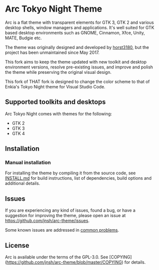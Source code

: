 * Arc Tokyo Night Theme

Arc is a flat theme with transparent elements for GTK 3, GTK 2 and various desktop shells, window managers and applications. It's well suited for GTK based desktop environments such as GNOME, Cinnamon, Xfce, Unity, MATE, Budgie etc.

The theme was originally designed and developed by [[https://github.com/horst3180/arc-theme][horst3180]], but the project has been unmaintained since May 2017.

This fork aims to keep the theme updated with new toolkit and desktop environment versions, resolve pre-existing issues, and improve and polish the theme while preserving the original visual design.

This fork of THAT fork is designed to change the color scheme to that of Enkia's Tokyo Night theme for Visual Studio Code.

** Supported toolkits and desktops		

Arc Tokyo Night comes with themes for the following:
- GTK 2
- GTK 3
- GTK 4

** Installation

*** Manual installation

For installing the theme by compiling it from the source code, see [[https://github.com/jnsh/arc-theme/blob/master/INSTALL.md][INSTALL.md]] for build instructions, list of dependencies, build options and additional details.
	
** Issues

If you are experiencing any kind of issues, found a bug, or have a suggestion for improving the theme, please open an issue at [[https://github.com/jnsh/arc-theme/issues][https://github.com/jnsh/arc-theme/issues]].

Some known issues are addressed in [[https://github.com/jnsh/arc-theme/wiki/Common-problems][common problems]].

** License

Arc is available under the terms of the GPL-3.0. See [COPYING](https://github.com/jnsh/arc-theme/blob/master/COPYING) for details.
